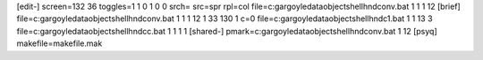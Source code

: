 [edit-]
screen=132 36
toggles=1 1 0 1 0 0
srch=
src=spr
rpl=col
file=c:\gargoyle\data\objects\hellhnd\conv.bat 1 1 1 12
[brief]
file=c:\gargoyle\data\objects\hellhnd\conv.bat 1 1 1 12 1 33 130 1 c=0
file=c:\gargoyle\data\objects\hellhnd\c1.bat 1 1 13 3
file=c:\gargoyle\data\objects\hellhnd\cc.bat 1 1 1 1
[shared-]
pmark=c:\gargoyle\data\objects\hellhnd\conv.bat 1 12
[psyq]
makefile=makefile.mak
